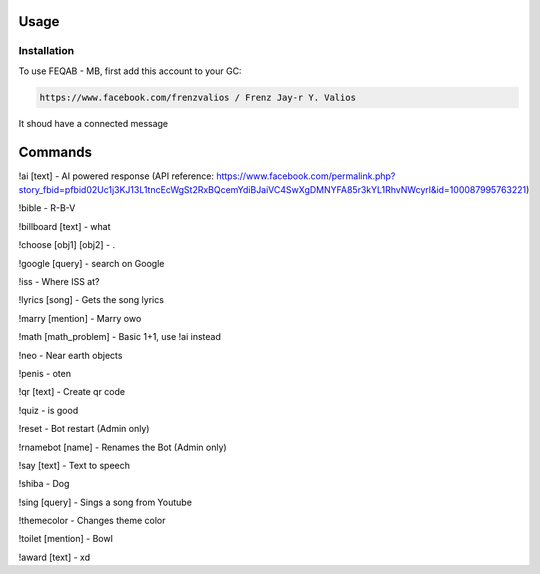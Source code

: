 Usage
=====

.. _installation:

Installation
------------

To use FEQAB - MB, first add this account to your GC:

.. code-block:: console

   https://www.facebook.com/frenzvalios / Frenz Jay-r Y. Valios

It shoud have a connected message

Commands
=====
!ai [text] - AI powered response (API reference: https://www.facebook.com/permalink.php?story_fbid=pfbid02Uc1j3KJ13L1tncEcWgSt2RxBQcemYdiBJaiVC4SwXgDMNYFA85r3kYL1RhvNWcyrl&id=100087995763221)

!bible - R-B-V

!billboard [text] - what

!choose [obj1] [obj2] - .

!google [query] - search on Google

!iss - Where ISS at?

!lyrics [song] - Gets the song lyrics

!marry [mention] - Marry owo

!math [math_problem] - Basic 1+1, use !ai instead

!neo - Near earth objects

!penis - oten

!qr [text] - Create qr code

!quiz - is good

!reset - Bot restart (Admin only)

!rnamebot [name] - Renames the Bot (Admin only)

!say [text] - Text to speech

!shiba - Dog

!sing [query] - Sings a song from Youtube

!themecolor -  Changes theme color

!toilet [mention] - Bowl

!award [text] - xd
